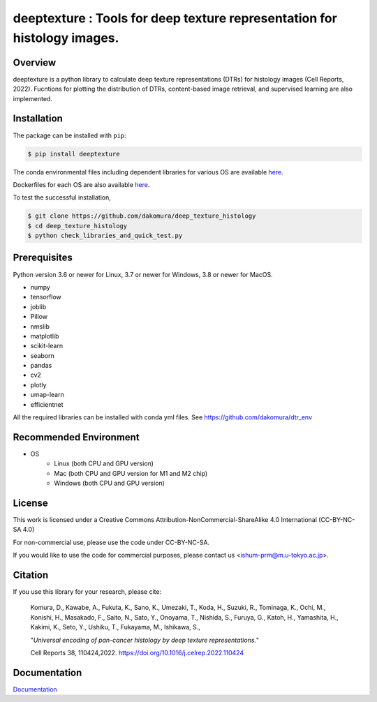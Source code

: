 ***************************************************************************************
deeptexture : Tools for deep texture representation for histology images.
***************************************************************************************

Overview
==============
deeptexture is a python library to calculate deep texture representations (DTRs) for histology images (Cell Reports, 2022).
Fucntions for plotting the distribution of DTRs, content-based image retrieval, and supervised learning are also implemented.

Installation
=========================
The package can be installed with ``pip``:

.. code:: console

   $ pip install deeptexture

The conda environmental files including dependent libraries for various OS are available `here <https://github.com/dakomura/dtr_env>`_.

Dockerfiles for each OS are also available `here <https://github.com/dakomura/deep_texture_histology/tree/main/docker/base>`_.

To test the successful installation,

.. code-block:: console

   $ git clone https://github.com/dakomura/deep_texture_histology
   $ cd deep_texture_histology
   $ python check_libraries_and_quick_test.py


Prerequisites
==============

Python version 3.6 or newer for Linux, 3.7 or newer for Windows, 3.8 or newer for MacOS.

* numpy
* tensorflow
* joblib
* Pillow
* nmslib
* matplotlib
* scikit-learn
* seaborn
* pandas
* cv2
* plotly
* umap-learn
* efficientnet

All the required libraries can be installed with conda yml files.
See https://github.com/dakomura/dtr_env

Recommended Environment
=======================

* OS
   * Linux (both CPU and GPU version)
   * Mac (both CPU and GPU version for M1 and M2 chip)
   * Windows (both CPU and GPU version)

License
=======

This work is licensed under a Creative Commons Attribution-NonCommercial-ShareAlike 4.0 International (CC-BY-NC-SA 4.0)

For non-commercial use, please use the code under CC-BY-NC-SA.

If you would like to use the code for commercial purposes, please contact us <ishum-prm@m.u-tokyo.ac.jp>.

Citation
========

If you use this library for your research, please cite:

    Komura, D., Kawabe, A., Fukuta, K., Sano, K., Umezaki, T., Koda, H., Suzuki, R., Tominaga, K., Ochi, M., Konishi, H., Masakado, F., Saito, N., Sato, Y., Onoyama, T., Nishida, S., Furuya, G., Katoh, H., Yamashita, H., Kakimi, K., Seto, Y., Ushiku, T., Fukayama, M., Ishikawa, S., 
    
    "*Universal encoding of pan-cancer histology by deep texture representations.*"
    
    Cell Reports 38, 110424,2022. https://doi.org/10.1016/j.celrep.2022.110424

Documentation
=============

`Documentation <https://deep-texture-histology.readthedocs.io/en/latest/>`_
